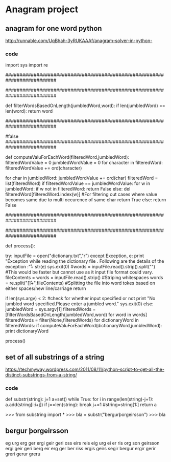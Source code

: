 * Anagram project

** anagram for one word python
http://runnable.com/UqBhah-3yRUKAAAf/anagram-solver-in-python-
*** code
import sys
import re

##########################################################################
# Function    : filterWordsBasedOnLength
# Parameters  : jumbledWord(String) and dictionary reference word(String)
# Returns     : String
# Description : This function matches the two given string for 
#               their length and returns the word if the lenghts are same.
##########################################################################

def filterWordsBasedOnLength(jumbledWord,word):
    if len(jumbledWord) == len(word):
        return word


##########################################################################
# Function    : computeValuForEachWord
# Parameters  : filteredWord(String) and jumbledWord(String)
# Returns     : boolean
# Description : This computes the unicode value of each sting to filter out
#               the words and then if the value matches it then checks
	#  whether the characters match if they do it return true else
	#false
##########################################################################
   
def computeValuForEachWord(filteredWord,jumbledWord):
    filteredWordValue = 0
    jumbledWordValue = 0
    for character in filteredWord:
        filteredWordValue += ord(character)

    for char in jumbledWord:
        jumbledWordValue += ord(char)
    filteredWord = list(filteredWord)
    if filteredWordValue == jumbledWordValue:
        for w in jumbledWord:
            if w not in filteredWord:
                return False
		    else:
                del filteredWord[filteredWord.index(w)] #For filtering out cases where value becomes same due to multi occurence of same char
        return True
    else:
        return False


# This code assumes that the input is a jumbled word so it lists all possible corrections for it.I could have added suppport  for checking whether the input is a correct word or not by checking it first in the dictionary and returning only that value .


##########################################################################
# Function    : process()
# Parameters  : 
# Returns     : String
# Description : This is the main process initializer for the code that 
#               invokes all other functions for computations
##########################################################################

def process():

    try:
        inputFile = open("dictionary.txt","r")
    except Exception, e:
        print "Exception while reading the dictionary file . Following are the details of the exception :\n\r"+ str(e)
	sys.exit(0)
    #words = inputFile.read().strip().split("\r\n") #This would be faster but cannot use as it input file format could vary.
    fileContents = words = inputFile.read().strip() #Striping whitespaces
    words = re.split("[\s\n\r]+",fileContents) #Splitting the file into word tokes based on either spaces/new line/carriage return

    if len(sys.argv) < 2: #check for whether input specified or not
        print "No jumbled word specified.Please enter a jumbled word."
	sys.exit(0)
    else:
    jumbledWord = sys.argv[1] 
    filteredWords = [filterWordsBasedOnLength(jumbledWord,word) for word in words]
    filteredWords = filter(None,filteredWords)
        for dictionaryWord in filteredWords:
            if computeValuForEachWord(dictionaryWord,jumbledWord):
                print dictionaryWord
        

process()



** set of all substrings of a string
https://techmyway.wordpress.com/2011/08/11/python-script-to-get-all-the-distinct-substrings-from-a-string/


*** code
def substr(string):
    j=1
    a=set()
    while True:
        for i in range(len(string)-j+1):
            a.add(string[i:i+j])
        if j==len(string):
            break
        j+=1
        #string=string[1:]
    return a


>>> from substring import *
>>> bla = substr("bergurþorgeirsson")
>>> bla


** bergur þorgeirsson
eg
urg
erg
ger
ergi
geir
geri
oss
eirs
reis
eig
urg
ei
er
ris
org
son
geirsson
ergi
geir
geri
berg
eir
erg
ger
ber
riss
ergis
geirs
segir
bergur
ergir
gerir
greri
gerur
greru

